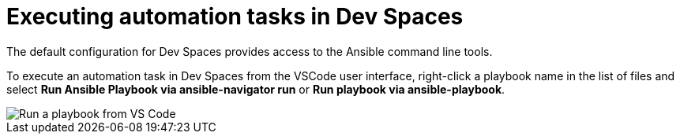 :_mod-docs-content-type: PROCEDURE

[id="rhdh-execute-automation-devspaces_{context}"]
= Executing automation tasks in Dev Spaces

[role="_abstract"]
The default configuration for Dev Spaces provides access to the Ansible command line tools. 

To execute an automation task in Dev Spaces from the VSCode user interface,
right-click a playbook name in the list of files and select *Run Ansible Playbook via ansible-navigator run* or *Run playbook via ansible-playbook*.

image::rhdh-vscode-run-playbook.png[Run a playbook from VS Code]

